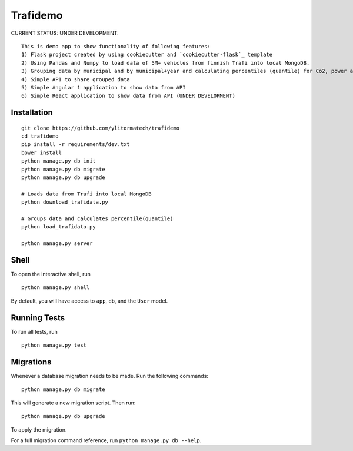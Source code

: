 ===============================
Trafidemo
===============================

CURRENT STATUS: UNDER DEVELOPMENT.

::

    This is demo app to show functionality of following features:
    1) Flask project created by using cookiecutter and `cookiecutter-flask`_ template
    2) Using Pandas and Numpy to load data of 5M+ vehicles from finnish Trafi into local MongoDB.
    3) Grouping data by municipal and by municipal+year and calculating percentiles (quantile) for Co2, power and mileage
    4) Simple API to share grouped data
    5) Simple Angular 1 application to show data from API
    6) Simple React application to show data from API (UNDER DEVELOPMENT)

.. _cookiecutter-flask: https://github.com/sloria/cookiecutter-flask/

Installation
-------------

::

    git clone https://github.com/ylitormatech/trafidemo
    cd trafidemo
    pip install -r requirements/dev.txt
    bower install
    python manage.py db init
    python manage.py db migrate
    python manage.py db upgrade

    # Loads data from Trafi into local MongoDB
    python download_trafidata.py

    # Groups data and calculates percentile(quantile)
    python load_trafidata.py

    python manage.py server


Shell
-----

To open the interactive shell, run ::

    python manage.py shell

By default, you will have access to ``app``, ``db``, and the ``User`` model.


Running Tests
-------------

To run all tests, run ::

    python manage.py test


Migrations
----------

Whenever a database migration needs to be made. Run the following commands:
::

    python manage.py db migrate

This will generate a new migration script. Then run:
::

    python manage.py db upgrade

To apply the migration.

For a full migration command reference, run ``python manage.py db --help``.
